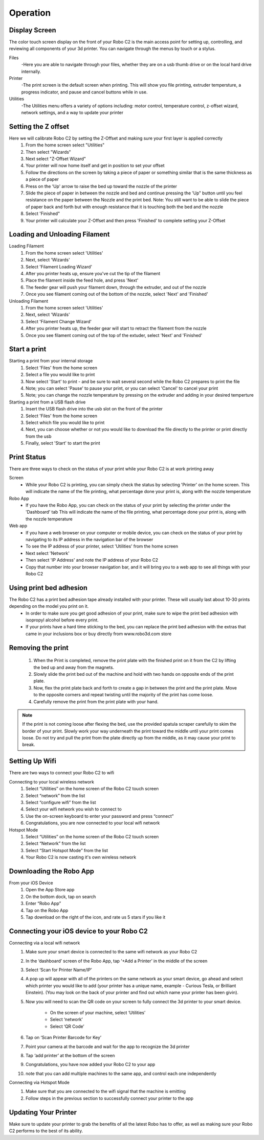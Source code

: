 .. Sphinx RTD theme demo documentation master file, created by
   sphinx-quickstart on Sun Nov  3 11:56:36 2013.
   You can adapt this file completely to your liking, but it should at least
   contain the root `toctree` directive.

=================================================
Operation
=================================================

-----------
Display Screen
-----------

The color touch screen display on the front of your Robo C2 is the main access point for setting up, controlling, and reviewing all components of your 3d printer. You can navigate through the menus by touch or a stylus.

Files
   -Here you are able to navigate through your files, whether they are on a usb thumb drive or on the local hard drive internally. 

Printer
   -The print screen is the default screen when printing. This will show you file printing, extruder tempersture, a progress indicator, and pause and cancel buttons while in use.
   
Utilities
   -The Utilities menu offers a variety of options including: motor control, temperature control, z-offset wizard, network settings, and a way to update your printer
   
-----------
Setting the Z offset
-----------

Here we will calibrate Robo C2 by setting the Z-Offset and making sure your first layer is applied correctly
   1. From the home screen select "Utilities"
   2. Then select "Wizards"
   3. Next select "Z-Offset Wizard"
   4. Your printer will now home itself and get in position to set your offset
   5. Follow the directions on the screen by taking a piece of paper or something similar that is the same thickness as a piece of paper
   6. Press on the 'Up' arrow to raise the bed up toward the nozzle of the printer
   7. Slide the piece of paper in between the nozzle and bed and continue pressing the 'Up" button until you feel resistance on the paper  between the Nozzle and the print bed. Note: You still want to be able to slide the piece of paper back and forth but with enough resistance that it is touching both the bed and the nozzle
   8. Select 'Finished" 
   9. Your printer will calculate your Z-Offset and then press 'Finished' to complete setting your Z-Offset

-----------
Loading and Unloading Filament
-----------
Loading Filament
   1. From the home screen select 'Utilities'
   2. Next, select 'Wizards'
   3. Select 'Filament Loading Wizard'
   4. After you printer heats up, ensure you've cut the tip of the filament
   5. Place the filament inside the feed hole, and press 'Next'
   6. The feeder gear will push your filament down, through the extruder, and out of the nozzle
   7. Once you see filament coming out of the bottom of the nozzle, select 'Next' and 'Finished'
   
Unloading Filament
   1. From the home screen select 'Utilities'
   2. Next, select 'Wizards'
   3. Select 'Filament Change Wizard'
   4. After you printer heats up, the feeder gear will start to retract the filament from the nozzle
   5. Once you see filament coming out of the top of the extuder, select 'Next' and 'Finished'
   
-----------
Start a print
-----------

Starting a print from your internal storage
   1. Select 'Files' from the home screen
   2. Select a file you would like to print
   3. Now select 'Start' to print - and be sure to wait several second while the Robo C2 prepares to print the file
   4. Note; you can select 'Pause' to pause your print, or you can select 'Cancel' to cancel your print
   5. Note; you can change the nozzle temperature by pressing on the extruder and adding in your desired temperture

Starting a print from a USB flash drive
   1. Insert the USB flash drive into the usb slot on the front of the printer
   2. Select 'Files' from the home screen
   3. Select which file you would like to print
   4. Next, you can choose whether or not you would like to download the file directly to the printer or print directly from the usb
   5. Finally, select 'Start' to start the print

-----------
Print Status
-----------

There are three ways to check on the status of your print while your Robo C2 is at work printing away

Screen
   - While your Robo C2 is printing, you can simply check the status by selecting 'Printer' on the home screen. This will indicate the name of the file printing, what percentage done your print is, along with the nozzle temperature

Robo App
   - If you have the Robo App, you can check on the status of your print by selecting the printer under the 'Dashboard' tab This will indicate the name of the file printing, what percentage done your print is, along with the nozzle temperature

Web app
   - If you have a web browser on your computer or mobile device, you can check on the status of your print by navigating to its IP address in the navigation bar of the browser
   - To see the IP address of your printer, select 'Utilities' from the home screen
   - Next select 'Network'
   - Then select 'IP Address' and note the IP address of your Robo C2
   - Copy that number into your browser navigation bar, and it will bring you to a web app to see all things with your Robo C2

-----------
Using print bed adhesion
-----------

The Robo C2 has a print bed adhesion tape already installed with your printer. These will usually last about 10-30 prints depending on the model you print on it.
   - In order to make sure you get good adhesion of your print, make sure to wipe the print bed adhesion with isopropyl alcohol before every print.
   - If your prints have a hard time sticking to the bed, you can replace the print bed adhesion with the extras that came in your inclusions box or buy directly from www.robo3d.com store

------------
Removing the print
------------

   1. When the Print is completed, remove the print plate with the finished print on it from the C2 by lifting the bed up and away from the magnets. 
   2. Slowly slide the print bed out of the machine and hold with two hands on opposite ends of the print plate. 
   3. Now, flex the print plate back and forth to create a gap in between the print and the print plate. Move to the opposite corners and repeat twisting until the majority of the print has come loose.
   4. Carefully remove the print from the print plate with your hand.
   
.. note:: If the print is not coming loose after flexing the bed, use the provided spatula scraper carefully to skim the border of your print. Slowly work your way underneath the print toward the middle until your print comes loose. Do not try and pull the print from the plate directly up from the middle, as it may cause your print to break.

-----------
Setting Up Wifi
-----------

There are two ways to connect your Robo C2 to wifi

Connecting to your local wireless network
   1. Select “Utilities” on the home screen of the Robo C2 touch screen 
   2. Select “network” from the list 
   3. Select “configure wifi” from the list 
   4. Select your wifi network you wish to connect to 
   5. Use the on-screen keyboard to enter your password and press “connect” 
   6. Congratulations, you are now connected to your local wifi network

Hotspot Mode
   1. Select “Utilities” on the home screen of the Robo C2 touch screen 
   2. Select “Network” from the list
   3. Select “Start Hotspot Mode” from the list
   4. Your Robo C2 is now casting it's own wireless network

-----------
Downloading the Robo App
-----------
From your iOS Device
   1. Open the App Store app
   2. On the bottom dock, tap on search
   3. Enter “Robo App”
   4. Tap on the Robo App
   5. Tap download on the right of the icon, and rate us 5 stars if you like it

-----------
Connecting your iOS device to your Robo C2
-----------
Connecting via a local wifi network
   1. Make sure your smart device is connected to the same wifi network as your Robo C2
   2. In the ‘dashboard’ screen of the Robo App, tap ‘+Add a Printer’ in the middle of the screen
   3. Select ‘Scan for Printer Name/IP’
   4. A pop up will appear with all of the printers on the same network as your smart device, go ahead and select which printer you would like to add (your printer has a unique name, example - Curious Tesla, or Brilliant Einstein). (You may look on the back of your printer and find out which name your printer has been givin).
   5. Now you will need to scan the QR code on your screen to fully connect the 3d printer to your smart device.

		+ On the screen of your machine, select  ‘Utilities’
		+ Select ‘network’
		+ Select ‘QR Code’ 
   6. Tap on ‘Scan Printer Barcode for Key’
   7. Point your camera at the barcode and wait for the app to recognize the 3d printer
   8. Tap ‘add printer’ at the bottom of the screen
   9. Congratulations, you have now added your Robo C2 to your app
   10. note that you can add multiple machines to the same app, and control each one independently

Connecting via Hotspot Mode
   1. Make sure that you are connected to the wifi signal that the machine is emitting
   2. Follow steps in the previous section to successfully connect your printer to the app

-----------
Updating Your Printer
-----------
Make sure to update your printer to grab the benefits of all the latest Robo has to offer, as well as making sure your Robo C2 performs to the best of its ability.

